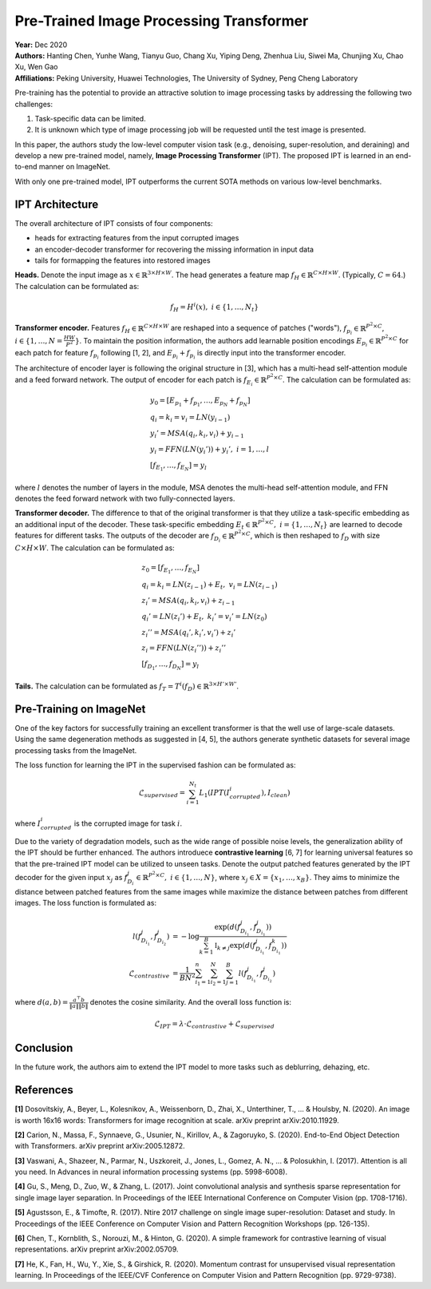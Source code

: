Pre-Trained Image Processing Transformer
=====================================

| **Year:** Dec 2020
| **Authors:** Hanting Chen, Yunhe Wang, Tianyu Guo, Chang Xu, Yiping Deng, Zhenhua Liu, Siwei Ma, Chunjing Xu, Chao Xu, Wen Gao
| **Affiliations:** Peking University, Huawei Technologies, The University of Sydney, Peng Cheng Laboratory

Pre-training has the potential to provide an attractive solution to image processing tasks by addressing the following two challenges:

1. Task-specific data can be limited.
2. It is unknown which type of image processing job will be requested until the test image is presented.

In this paper, the authors study the low-level computer vision task (e.g., denoising, super-resolution, and deraining) and develop a new pre-trained model, namely, **Image Processing Transformer** (IPT). The proposed IPT is learned in an end-to-end manner on ImageNet.

With only one pre-trained model, IPT outperforms the current SOTA methods on various low-level benchmarks.

IPT Architecture
-------------------------------------

The overall architecture of IPT consists of four components:

- heads for extracting features from the input corrupted images
- an encoder-decoder transformer for recovering the missing information in input data
- tails for formapping the features into restored images

**Heads.** Denote the input image as :math:`x \in \mathbb{R}^{3 \times H \times W}`. The head generates a feature map :math:`f_H \in \mathbb{R}^{C \times H \times W}`. (Typically, :math:`C = 64`.) The calculation can be formulated as:

.. math::

   f_H = H^i(x), \; i \in \{1, \dots, N_t\}

**Transformer encoder.** Features :math:`f_H \in \mathbb{R}^{C \times H \times W}` are reshaped into a sequence of patches ("words"), :math:`f_{p_i} \in \mathbb{R}^{P^2 \times C}`, :math:`i \in \{1, \dots, N = \frac{HW}{P^2}\}`. To maintain the position information, the authors add learnable position encodings :math:`E_{p_i} \in \mathbb{R}^{P^2 \times C}` for each patch for feature :math:`f_{p_i}` following [1, 2], and :math:`E_{p_i} + f_{p_i}` is directly input into the transformer encoder.

The architecture of encoder layer is following the original structure in [3], which has a multi-head self-attention module and a feed forward network. The output of encoder for each patch is :math:`f_{E_i} \in \mathbb{R}^{P^2 \times C}`. The calculation can be formulated as:

.. math::

   & y_0 = [E_{p_1} + f_{p_1}, \dots, E_{p_N} + f_{p_N}] \\
   & q_i = k_i = v_i = LN(y_{i-1}) \\
   & y_i' = MSA(q_i, k_i, v_i) + y_{i-1} \\
   & y_i = FFN(LN(y_i')) + y_i', \; i = 1, \dots, l \\
   & [f_{E_1}, \dots, f_{E_N}] = y_l

where :math:`l` denotes the number of layers in the module, MSA denotes the multi-head self-attention module, and FFN denotes the feed forward network with two fully-connected layers.

**Transformer decoder.** The difference to that of the original transformer is that they utilize a task-specific embedding as an additional input of the decoder. These task-specific embedding :math:`E_t \in \mathbb{R}^{P^2 \times C}, \; i = \{1, \dots, N_t\}` are learned to decode features for different tasks. The outputs of the decoder are :math:`f_{D_i} \in \mathbb{R}^{P^2 \times C}`, which is then reshaped to :math:`f_D` with size :math:`C \times H \times W`. The calculation can be formulated as:

.. math::

   & z_0 = [f_{E_1}, \dots, f_{E_N}] \\
   & q_i = k_i = LN(z_{i-1}) + E_t, \; v_i = LN(z_{i-1}) \\
   & z_i' = MSA(q_i, k_i, v_i) + z_{i-1} \\
   & q_i' = LN(z_i') + E_t, \; k_i' = v_i' = LN(z_0) \\
   & z_i'' = MSA(q_i', k_i', v_i') + z_i' \\
   & z_i = FFN(LN(z_i'')) + z_i'' \\
   & [f_{D_1}, \dots, f_{D_N}] = y_l

**Tails.** The calculation can be formulated as :math:`f_T = T^i (f_D) \in \mathbb{R}^{3 \times H' \times W'}`.

.. image:: figures/pretrained-img-proc-transformer-1.png
   :width: 600pt

Pre-Training on ImageNet
-------------------------------------

One of the key factors for successfully training an excellent transformer is that the well use of large-scale datasets. Using the same degeneration methods as suggested in [4, 5], the authors generate synthetic datasets for several image processing tasks from the ImageNet.

The loss function for learning the IPT in the supervised fashion can be formulated as:

.. math::

   \mathcal{L}_{supervised} = \sum_{i=1}^{N_t} L_1 (IPT(I_{corrupted}^i), I_{clean})

where :math:`I_{corrupted}^i` is the corrupted image for task :math:`i`.

Due to the variety of degradation models, such as the wide range of possible noise levels, the generalization ability of the IPT should be further enhanced. The authors introduece **contrastive learning** [6, 7] for learning universal features so that the pre-trained IPT model can be utilized to unseen tasks. Denote the output patched features generated by the IPT decoder for the given input :math:`x_j` as :math:`f_{D_i}^j \in \mathbb{R}^{P^2 \times C}, \; i \in \{1, \dots, N\}`, where :math:`x_j \in X = \{x_1, \dots, x_B\}`. They aims to minimize the distance between patched features from the same images while maximize the distance between patches from different images. The loss function is formulated as:

.. math::

   l(f_{D_{i_1}}^j, f_{D_{i_2}}^j) & = - \log \frac{\exp(d(f_{D_{i_1}}^j, f_{D_{i_1}}^j))}{\sum_{k=1}^B \mathbb{I}_{k\neq j}\exp(d(f_{D_{i_1}}^j, f_{D_{i_1}}^k))} \\
   \mathcal{L}_{contrastive} & = \frac{1}{BN^2} \sum_{i_1=1}^n \sum_{i_2=1}^N \sum_{j=1}^B l(f_{D_{i_1}}^j, f_{D_{i_2}}^j)

where :math:`d(a, b) = \frac{a^\top b}{\lVert a \rVert\lVert b \rVert}` denotes the cosine similarity. And the overall loss function is:

.. math::

   \mathcal{L}_{IPT} = \lambda \cdot \mathcal{L}_{contrastive} + \mathcal{L}_{supervised}

Conclusion
-------------------------------------

In the future work, the authors aim to extend the IPT model to more tasks such as deblurring, dehazing, etc.

References
-------------------------------------

**[1]** Dosovitskiy, A., Beyer, L., Kolesnikov, A., Weissenborn, D., Zhai, X., Unterthiner, T., ... & Houlsby, N. (2020). An image is worth 16x16 words: Transformers for image recognition at scale. arXiv preprint arXiv:2010.11929.

**[2]** Carion, N., Massa, F., Synnaeve, G., Usunier, N., Kirillov, A., & Zagoruyko, S. (2020). End-to-End Object Detection with Transformers. arXiv preprint arXiv:2005.12872.

**[3]** Vaswani, A., Shazeer, N., Parmar, N., Uszkoreit, J., Jones, L., Gomez, A. N., ... & Polosukhin, I. (2017). Attention is all you need. In Advances in neural information processing systems (pp. 5998-6008).

**[4]** Gu, S., Meng, D., Zuo, W., & Zhang, L. (2017). Joint convolutional analysis and synthesis sparse representation for single image layer separation. In Proceedings of the IEEE International Conference on Computer Vision (pp. 1708-1716).

**[5]** Agustsson, E., & Timofte, R. (2017). Ntire 2017 challenge on single image super-resolution: Dataset and study. In Proceedings of the IEEE Conference on Computer Vision and Pattern Recognition Workshops (pp. 126-135).

**[6]** Chen, T., Kornblith, S., Norouzi, M., & Hinton, G. (2020). A simple framework for contrastive learning of visual representations. arXiv preprint arXiv:2002.05709.

**[7]** He, K., Fan, H., Wu, Y., Xie, S., & Girshick, R. (2020). Momentum contrast for unsupervised visual representation learning. In Proceedings of the IEEE/CVF Conference on Computer Vision and Pattern Recognition (pp. 9729-9738).
